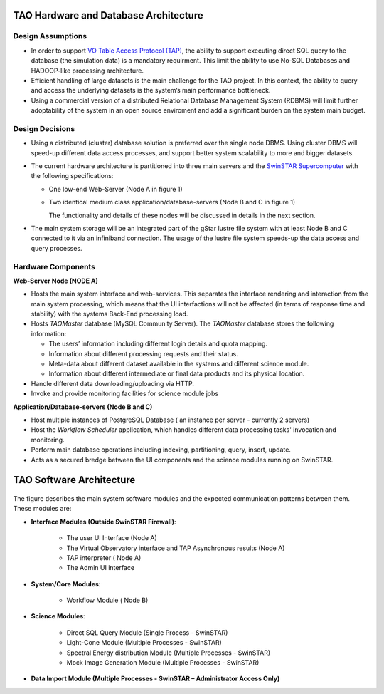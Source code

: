 TAO Hardware and Database Architecture
======================================
.. figure:: ../_static/mainsystem.png
   :alt: Main system hardware design


Design Assumptions
------------------

- In order to support `VO Table Access Protocol (TAP) <http://www.ivoa.net/documents/TAP/>`_, the ability to support executing direct SQL query to the database (the simulation data) is a mandatory requirment. This limit the ability to use No-SQL Databases and HADOOP-like processing architecture.
- Efficient handling of large datasets is the main challenge for the TAO project. In this context, the ability to query and access the underlying datasets is the system’s main performance bottleneck.
- Using a commercial version of a distributed Relational Database Management System (RDBMS) will limit further adoptability of the system in an open source enviroment and add a significant burden on the system main budget.


Design Decisions
----------------

- Using a distributed (cluster) database solution is preferred over the single node DBMS. Using cluster DBMS will speed-up different data access processes, and support better system scalability to more and bigger datasets.
- The current hardware architecture is partitioned into three main servers and the `SwinSTAR Supercomputer <http://astronomy.swin.edu.au/supercomputing/green2/>`_ with the following specifications:
  
  * One low-end Web-Server (Node A in figure 1)
  * Two identical medium class application/database-servers (Node B and C in figure 1)
  
    The functionality and details of these nodes will be discussed in details in the next section.
- The main system storage will be an integrated part of the gStar lustre file system with at least Node B and C connected to it via an infiniband connection. The usage of the lustre file system speeds-up the data access and query processes.

Hardware Components 
-------------------

**Web-Server Node (NODE A)**

- Hosts the main system interface and web-services. This separates the interface rendering and interaction from the main system processing, which means that the UI interfactions will not be affected (in terms of response time and stability) with the systems Back-End processing load.
- Hosts *TAOMaster* database (MySQL Community Server). The *TAOMaster* database stores the following information:

  * The users’ information including different login details and quota mapping.
  * Information about different processing requests and their status.
  * Meta-data about different dataset available in the systems and different science module.
  * Information about different intermediate or final data products and its physical location.
- Handle different data downloading/uploading via HTTP.
- Invoke and provide monitoring facilities for science module jobs 

**Application/Database-servers (Node B and C)**

- Host multiple instances of PostgreSQL Database ( an instance per server  - currently 2 servers)
- Host the *Workflow Scheduler* application, which handles different data processing tasks' invocation and monitoring.
- Perform main database operations including indexing, partitioning, query, insert, update.
- Acts as a secured bredge between the UI components and the science modules running on SwinSTAR.


TAO Software Architecture
=========================

.. figure:: ../_static/mainsystemsoftware.png
   :alt: Main system software design

The figure describes the main system software modules and the expected communication patterns between them. These modules are:

- **Interface Modules (Outside SwinSTAR Firewall)**:

	* The user UI Interface (Node A)
	* The Virtual Observatory interface and TAP Asynchronous results (Node A)
	* TAP interpreter ( Node A)
	* The Admin UI interface
		
- **System/Core Modules**:

	* Workflow Module ( Node B)		
	
- **Science Modules**:

	* Direct SQL Query Module (Single Process - SwinSTAR)	
	* Light-Cone Module (Multiple Processes - SwinSTAR)
	* Spectral Energy distribution Module (Multiple Processes - SwinSTAR)
	* Mock Image Generation Module (Multiple Processes - SwinSTAR)	
	
- **Data Import Module (Multiple Processes - SwinSTAR – Administrator Access Only)** 


